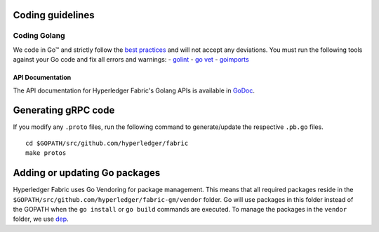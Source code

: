 Coding guidelines
-----------------

Coding Golang
~~~~~~~~~~~~~~

We code in Go™ and strictly follow the `best
practices <https://golang.org/doc/effective_go.html>`__ and will not
accept any deviations. You must run the following tools against your Go
code and fix all errors and warnings: -
`golint <https://github.com/golang/lint>`__ - `go
vet <https://golang.org/cmd/vet/>`__ -
`goimports <https://godoc.org/golang.org/x/tools/cmd/goimports>`__

API Documentation
^^^^^^^^^^^^^^^^^

The API documentation for Hyperledger Fabric's Golang APIs is available
in `GoDoc <https://godoc.org/github.com/hyperledger/fabric>`_.


Generating gRPC code
---------------------

If you modify any ``.proto`` files, run the following command to
generate/update the respective ``.pb.go`` files.

::

    cd $GOPATH/src/github.com/hyperledger/fabric
    make protos

Adding or updating Go packages
------------------------------

Hyperledger Fabric uses Go Vendoring for package
management. This means that all required packages reside in the
``$GOPATH/src/github.com/hyperledger/fabric-gm/vendor`` folder. Go will use
packages in this folder instead of the GOPATH when the ``go install`` or
``go build`` commands are executed. To manage the packages in the
``vendor`` folder, we use
`dep <https://golang.github.io/dep/>`__.

.. Licensed under Creative Commons Attribution 4.0 International License
   https://creativecommons.org/licenses/by/4.0/
